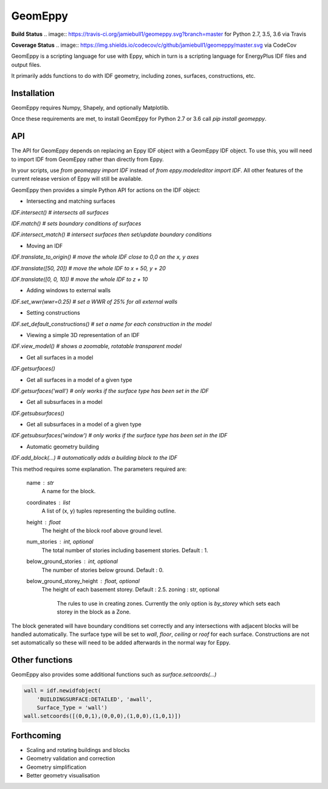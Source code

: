 ========
GeomEppy
========
**Build Status**
.. image:: https://travis-ci.org/jamiebull1/geomeppy.svg?branch=master
for Python 2.7, 3.5, 3.6 via Travis

**Coverage Status**
.. image:: https://img.shields.io/codecov/c/github/jamiebull1/geomeppy/master.svg
via CodeCov

GeomEppy is a scripting language for use with Eppy, which in turn is a scripting language for EnergyPlus IDF files and output files.

It primarily adds functions to do with IDF geometry, including zones, surfaces, constructions, etc.

Installation
""""""""""""

GeomEppy requires Numpy, Shapely, and optionally Matplotlib.

Once these requirements are met, to install GeomEppy for Python 2.7 or 3.6 call `pip install geomeppy`.

API
"""

The API for GeomEppy depends on replacing an Eppy IDF object with a GeomEppy IDF object. To use this, you will need to import IDF from GeomEppy rather than directly from Eppy.

In your scripts, use `from geomeppy import IDF` instead of `from eppy.modeleditor import IDF`. All other features of the current release version of Eppy will still be available.

GeomEppy then provides a simple Python API for actions on the IDF object:

- Intersecting and matching surfaces

`IDF.intersect()  # intersects all surfaces`

`IDF.match()  # sets boundary conditions of surfaces`

`IDF.intersect_match()  # intersect surfaces then set/update boundary conditions`

- Moving an IDF

`IDF.translate_to_origin()  # move the whole IDF close to 0,0 on the x, y axes` 

`IDF.translate([50, 20])  # move the whole IDF to x + 50, y + 20`

`IDF.translate([0, 0, 10])  # move the whole IDF to z + 10`

- Adding windows to external walls

`IDF.set_wwr(wwr=0.25)  # set a WWR of 25% for all external walls`

- Setting constructions

`IDF.set_default_constructions()  # set a name for each construction in the model`
 
- Viewing a simple 3D representation of an IDF

`IDF.view_model()  # shows a zoomable, rotatable transparent model`

- Get all surfaces in a model

`IDF.getsurfaces()`

- Get all surfaces in a model of a given type

`IDF.getsurfaces('wall')  # only works if the surface type has been set in the IDF`

- Get all subsurfaces in a model

`IDF.getsubsurfaces()`

- Get all subsurfaces in a model of a given type

`IDF.getsubsurfaces('window')  # only works if the surface type has been set in the IDF`

- Automatic geometry building

`IDF.add_block(...)  # automatically adds a building block to the IDF`

This method requires some explanation. The parameters required are:

    name : str
        A name for the block.
    coordinates : list
        A list of (x, y) tuples representing the building outline.
    height : float
        The height of the block roof above ground level.
    num_stories : int, optional
        The total number of stories including basement stories. Default : 1.
    below_ground_stories : int, optional
        The number of stories below ground. Default : 0.
    below_ground_storey_height : float, optional
        The height of each basement storey. Default : 2.5.
	zoning : str, optional
		The rules to use in creating zones. Currently the only option is `by_storey` which sets each storey in the block as a Zone.

The block generated will have boundary conditions set correctly and any intersections with adjacent blocks will be handled automatically.
The surface type will be set to `wall`, `floor`, `ceiling` or `roof` for each surface.
Constructions are not set automatically so these will need to be added afterwards in the normal way for Eppy.

Other functions
"""""""""""""""

GeomEppy also provides some additional functions such as `surface.setcoords(...)`

.. code-block:: python

    wall = idf.newidfobject(
        'BUILDINGSURFACE:DETAILED', 'awall',
        Surface_Type = 'wall')
    wall.setcoords([(0,0,1),(0,0,0),(1,0,0),(1,0,1)])

Forthcoming
"""""""""""
- Scaling and rotating buildings and blocks
- Geometry validation and correction
- Geometry simplification
- Better geometry visualisation
